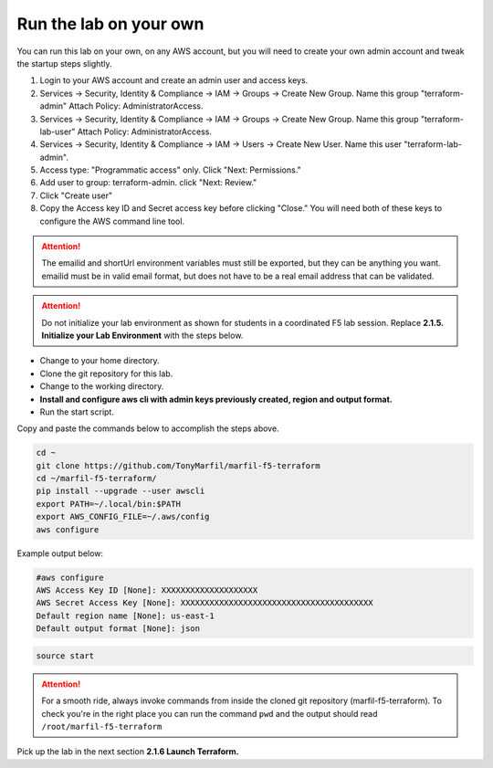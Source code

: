 Run the lab on your own
-----------------------

You can run this lab on your own, on any AWS account, but you will need to create your own admin account and tweak the startup steps slightly.

#. Login to your AWS account and create an admin user and access keys.
#. Services -> Security, Identity & Compliance -> IAM -> Groups -> Create New Group. Name this group "terraform-admin" Attach Policy: AdministratorAccess.
#. Services -> Security, Identity & Compliance -> IAM -> Groups -> Create New Group. Name this group "terraform-lab-user" Attach Policy: AdministratorAccess.
#. Services -> Security, Identity & Compliance -> IAM -> Users -> Create New User. Name this user "terraform-lab-admin".
#. Access type: "Programmatic access" only. Click "Next: Permissions."
#. Add user to group: terraform-admin. click "Next: Review."
#. Click "Create user"
#. Copy the Access key ID and Secret access key before clicking "Close." You will need both of these keys to configure the AWS command line tool.


.. attention::
  
  The emailid and shortUrl environment variables must still be exported, but they can be anything you want. emailid must be in valid email format, but does not have to be a real email address that can be validated.

.. attention::
  
  Do not initialize your lab environment as shown for students in a coordinated F5 lab session. Replace **2.1.5. Initialize your Lab Environment** with the steps below.

- Change to your home directory.
- Clone the git repository for this lab.
- Change to the working directory.
- **Install and configure aws cli with admin keys previously created, region and output format.**
- Run the start script.

Copy and paste the commands below to accomplish the steps above.

.. code-block:: bash

   cd ~
   git clone https://github.com/TonyMarfil/marfil-f5-terraform
   cd ~/marfil-f5-terraform/
   pip install --upgrade --user awscli
   export PATH=~/.local/bin:$PATH
   export AWS_CONFIG_FILE=~/.aws/config
   aws configure
   
Example output below:

.. code-block:: bash

   #aws configure
   AWS Access Key ID [None]: XXXXXXXXXXXXXXXXXXXX
   AWS Secret Access Key [None]: XXXXXXXXXXXXXXXXXXXXXXXXXXXXXXXXXXXXXXXX
   Default region name [None]: us-east-1
   Default output format [None]: json

.. code-block:: bash
   
   source start

.. attention::

  For a smooth ride, always invoke commands from inside the cloned git repository (marfil-f5-terraform). To check you're in the right place you can run the command ``pwd`` and the output should read ``/root/marfil-f5-terraform``

Pick up the lab in the next section **2.1.6 Launch Terraform.**